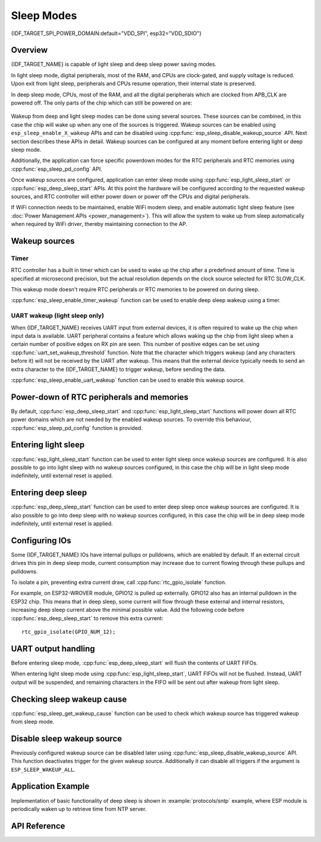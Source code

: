 Sleep Modes
===========

{IDF_TARGET_SPI_POWER_DOMAIN:default="VDD_SPI", esp32="VDD_SDIO"}

Overview
--------

{IDF_TARGET_NAME} is capable of light sleep and deep sleep power saving modes.

In light sleep mode, digital peripherals, most of the RAM, and CPUs are clock-gated, and supply voltage is reduced. Upon exit from light sleep, peripherals and CPUs resume operation, their internal state is preserved.

In deep sleep mode, CPUs, most of the RAM, and all the digital peripherals which are clocked from APB_CLK are powered off. The only parts of the chip which can still be powered on are:

    .. list::

        - RTC controller
        - RTC peripherals
        :SOC_ULP_SUPPORTED: - ULP coprocessor
        - RTC fast memory
        :SOC_RTC_SLOW_MEM_SUPPORTED: - RTC slow memory

Wakeup from deep and light sleep modes can be done using several sources. These sources can be combined, in this case the chip will wake up when any one of the sources is triggered. Wakeup sources can be enabled using ``esp_sleep_enable_X_wakeup`` APIs and can be disabled using :cpp:func:`esp_sleep_disable_wakeup_source` API. Next section describes these APIs in detail. Wakeup sources can be configured at any moment before entering light or deep sleep mode.

Additionally, the application can force specific powerdown modes for the RTC peripherals and RTC memories using :cpp:func:`esp_sleep_pd_config` API.

Once wakeup sources are configured, application can enter sleep mode using :cpp:func:`esp_light_sleep_start` or :cpp:func:`esp_deep_sleep_start` APIs. At this point the hardware will be configured according to the requested wakeup sources, and RTC controller will either power down or power off the CPUs and digital peripherals.

.. only:: SOC_BT_SUPPORTED

    WiFi/BT and sleep modes
    -----------------------

    In deep sleep and light sleep modes, wireless peripherals are powered down. Before entering light sleep modes, applications must disable WiFi and BT using appropriate calls (:cpp:func:`esp_bluedroid_disable`, :cpp:func:`esp_bt_controller_disable`, :cpp:func:`esp_wifi_stop`). WiFi and BT connections will not be maintained in deep sleep or light sleep, even if these functions are not called.

.. only:: not SOC_BT_SUPPORTED

    WiFi and sleep modes
    --------------------

    In deep sleep and light sleep modes, wireless peripherals are powered down. Before entering deep sleep or light sleep modes, applications must disable WiFi using appropriate calls (:cpp:func:`esp_wifi_stop`). WiFi connection will not be maintained in deep sleep or light sleep, even if these functions are not called.

If WiFi connection needs to be maintained, enable WiFi modem sleep, and enable automatic light sleep feature (see :doc:`Power Management APIs <power_management>`). This will allow the system to wake up from sleep automatically when required by WiFi driver, thereby maintaining connection to the AP.

Wakeup sources
--------------

Timer
^^^^^

RTC controller has a built in timer which can be used to wake up the chip after a predefined amount of time. Time is specified at microsecond precision, but the actual resolution depends on the clock source selected for RTC SLOW_CLK.

.. only:: SOC_ULP_SUPPORTED

    For details on RTC clock options, see *{IDF_TARGET_NAME} Technical Reference Manual* > *ULP Coprocessor* [`PDF <{IDF_TARGET_TRM_EN_URL}#ulp>`__].

This wakeup mode doesn't require RTC peripherals or RTC memories to be powered on during sleep.

:cpp:func:`esp_sleep_enable_timer_wakeup` function can be used to enable deep sleep wakeup using a timer.

.. only:: SOC_TOUCH_PAD_WAKE_SUPPORTED

    Touch pad
    ^^^^^^^^^

    RTC IO module contains logic to trigger wakeup when a touch sensor interrupt occurs. You need to configure the touch pad interrupt before the chip starts deep sleep.

    .. only:: esp32

        Revisions 0 and 1 of the ESP32 only support this wakeup mode when RTC peripherals are not forced to be powered on (i.e. ESP_PD_DOMAIN_RTC_PERIPH should be set to ESP_PD_OPTION_AUTO).

    :cpp:func:`esp_sleep_enable_touchpad_wakeup` function can be used to enable this wakeup source.

.. only:: SOC_PM_SUPPORT_EXT_WAKEUP

    External wakeup (ext0)
    ^^^^^^^^^^^^^^^^^^^^^^

    RTC IO module contains logic to trigger wakeup when one of RTC GPIOs is set to a predefined logic level. RTC IO is part of RTC peripherals power domain, so RTC peripherals will be kept powered on during deep sleep if this wakeup source is requested.

    Because RTC IO module is enabled in this mode, internal pullup or pulldown resistors can also be used. They need to be configured by the application using :cpp:func:`rtc_gpio_pullup_en` and :cpp:func:`rtc_gpio_pulldown_en` functions, before calling :cpp:func:`esp_sleep_start`.

    .. only:: esp32

        In revisions 0 and 1 of the ESP32, this wakeup source is incompatible with ULP and touch wakeup sources.

    :cpp:func:`esp_sleep_enable_ext0_wakeup` function can be used to enable this wakeup source.

    .. warning:: After wake up from sleep, IO pad used for wakeup will be configured as RTC IO. Before using this pad as digital GPIO, reconfigure it using ``rtc_gpio_deinit(gpio_num)`` function.

    External wakeup (ext1)
    ^^^^^^^^^^^^^^^^^^^^^^

    RTC controller contains logic to trigger wakeup using multiple RTC GPIOs. One of the two logic functions can be used to trigger wakeup:

        - wake up if any of the selected pins is high (``ESP_EXT1_WAKEUP_ANY_HIGH``)
        - wake up if all the selected pins are low (``ESP_EXT1_WAKEUP_ALL_LOW``)

    This wakeup source is implemented by the RTC controller. As such, RTC peripherals and RTC memories can be powered down in this mode. However, if RTC peripherals are powered down, internal pullup and pulldown resistors will be disabled. To use internal pullup or pulldown resistors, request RTC peripherals power domain to be kept on during sleep, and configure pullup/pulldown resistors using ``rtc_gpio_`` functions, before entering sleep::

        esp_sleep_pd_config(ESP_PD_DOMAIN_RTC_PERIPH, ESP_PD_OPTION_ON);
        gpio_pullup_dis(gpio_num);
        gpio_pulldown_en(gpio_num);

    .. warning:: After wake up from sleep, IO pad(s) used for wakeup will be configured as RTC IO. Before using these pads as digital GPIOs, reconfigure them using ``rtc_gpio_deinit(gpio_num)`` function.

    :cpp:func:`esp_sleep_enable_ext1_wakeup` function can be used to enable this wakeup source.

.. only:: SOC_ULP_SUPPORTED

    ULP coprocessor wakeup
    ^^^^^^^^^^^^^^^^^^^^^^

    ULP coprocessor can run while the chip is in sleep mode, and may be used to poll sensors, monitor ADC or touch sensor values, and wake up the chip when a specific event is detected. ULP coprocessor is part of RTC peripherals power domain, and it runs the program stored in RTC slow memory. RTC slow memory will be powered on during sleep if this wakeup mode is requested. RTC peripherals will be automatically powered on before ULP coprocessor starts running the program; once the program stops running, RTC peripherals are automatically powered down again.

    .. only:: esp32

        Revisions 0 and 1 of the ESP32 only support this wakeup mode when RTC peripherals are not forced to be powered on (i.e. ESP_PD_DOMAIN_RTC_PERIPH should be set to ESP_PD_OPTION_AUTO).

    :cpp:func:`esp_sleep_enable_ulp_wakeup` function can be used to enable this wakeup source.

.. only:: SOC_RTCIO_WAKE_SUPPORTED

    GPIO wakeup (light sleep only)
    ^^^^^^^^^^^^^^^^^^^^^^^^^^^^^^

    .. only:: SOC_PM_SUPPORT_EXT_WAKEUP

        In addition to EXT0 and EXT1 wakeup sources described above, one more method of wakeup from external inputs is available in light sleep mode. With this wakeup source, each pin can be individually configured to trigger wakeup on high or low level using :cpp:func:`gpio_wakeup_enable` function. Unlike EXT0 and EXT1 wakeup sources, which can only be used with RTC IOs, this wakeup source can be used with any IO (RTC or digital).

    .. only:: not SOC_PM_SUPPORT_EXT_WAKEUP

        One more method of wakeup from external inputs is available in light sleep mode. With this wakeup source, each pin can be individually configured to trigger wakeup on high or low level using :cpp:func:`gpio_wakeup_enable` function. This wakeup source can be used with any IO (RTC or digital).

    :cpp:func:`esp_sleep_enable_gpio_wakeup` function can be used to enable this wakeup source.

    .. warning::
        Before entering light sleep mode, check if any GPIO pin to be driven is part of the {IDF_TARGET_SPI_POWER_DOMAIN} power domain. If so, this power domain must be configured to remain ON during sleep.
        
        For example, on ESP32-WROOM-32 board, GPIO16 and GPIO17 are linked to {IDF_TARGET_SPI_POWER_DOMAIN} power domain. If they are configured to remain high during
        light sleep, the power domain should be configured to remain powered ON. This can be done with :cpp:func:`esp_sleep_pd_config()`::

            esp_sleep_pd_config(ESP_PD_DOMAIN_VDDSDIO, ESP_PD_OPTION_ON);


UART wakeup (light sleep only)
^^^^^^^^^^^^^^^^^^^^^^^^^^^^^^

When {IDF_TARGET_NAME} receives UART input from external devices, it is often required to wake up the chip when input data is available. UART peripheral contains a feature which allows waking up the chip from light sleep when a certain number of positive edges on RX pin are seen. This number of positive edges can be set using :cpp:func:`uart_set_wakeup_threshold` function. Note that the character which triggers wakeup (and any characters before it) will not be received by the UART after wakeup. This means that the external device typically needs to send an extra character to the {IDF_TARGET_NAME} to trigger wakeup, before sending the data.

:cpp:func:`esp_sleep_enable_uart_wakeup` function can be used to enable this wakeup source.


Power-down of RTC peripherals and memories
------------------------------------------

By default, :cpp:func:`esp_deep_sleep_start` and :cpp:func:`esp_light_sleep_start` functions will power down all RTC power domains which are not needed by the enabled wakeup sources. To override this behaviour, :cpp:func:`esp_sleep_pd_config` function is provided.

.. only:: esp32

    Note: in revision 0 of the ESP32, RTC fast memory will always be kept enabled in deep sleep, so that the deep sleep stub can run after reset. This can be overridden, if the application doesn't need clean reset behaviour after deep sleep.

.. only:: SOC_RTC_SLOW_MEM_SUPPORTED

    If some variables in the program are placed into RTC slow memory (for example, using ``RTC_DATA_ATTR`` attribute), RTC slow memory will be kept powered on by default. This can be overridden using :cpp:func:`esp_sleep_pd_config` function, if desired.

.. only:: not SOC_RTC_SLOW_MEM_SUPPORTED

    In {IDF_TARGET_NAME} there is only RTC fast memory, so if some variables in the program are marked by ``RTC_DATA_ATTR``, ``RTC_SLOW_ATTR`` or ``RTC_FAST_ATTR`` attributes, all of them go to RTC fast memory. It will be kept powered on by default. This can be overridden using :cpp:func:`esp_sleep_pd_config` function, if desired.

Entering light sleep
--------------------

:cpp:func:`esp_light_sleep_start` function can be used to enter light sleep once wakeup sources are configured. It is also possible to go into light sleep with no wakeup sources configured, in this case the chip will be in light sleep mode indefinitely, until external reset is applied.

Entering deep sleep
-------------------

:cpp:func:`esp_deep_sleep_start` function can be used to enter deep sleep once wakeup sources are configured. It is also possible to go into deep sleep with no wakeup sources configured, in this case the chip will be in deep sleep mode indefinitely, until external reset is applied.

Configuring IOs
---------------

Some {IDF_TARGET_NAME} IOs have internal pullups or pulldowns, which are enabled by default. If an external circuit drives this pin in deep sleep mode, current consumption may increase due to current flowing through these pullups and pulldowns.

To isolate a pin, preventing extra current draw, call :cpp:func:`rtc_gpio_isolate` function.

For example, on ESP32-WROVER module, GPIO12 is pulled up externally. GPIO12 also has an internal pulldown in the ESP32 chip. This means that in deep sleep, some current will flow through these external and internal resistors, increasing deep sleep current above the minimal possible value.
Add the following code before :cpp:func:`esp_deep_sleep_start` to remove this extra current::

	rtc_gpio_isolate(GPIO_NUM_12);


UART output handling
--------------------

Before entering sleep mode, :cpp:func:`esp_deep_sleep_start` will flush the contents of UART FIFOs.

When entering light sleep mode using :cpp:func:`esp_light_sleep_start`, UART FIFOs will not be flushed. Instead, UART output will be suspended, and remaining characters in the FIFO will be sent out after wakeup from light sleep.

Checking sleep wakeup cause
---------------------------

:cpp:func:`esp_sleep_get_wakeup_cause` function can be used to check which wakeup source has triggered wakeup from sleep mode.

.. only:: SOC_TOUCH_SENSOR_NUM

    For touch pad, it is possible to identify touch pad which has caused wakeup using :cpp:func:`esp_sleep_get_touchpad_wakeup_status` functions.

.. only:: SOC_PM_SUPPORT_EXT_WAKEUP

    For ext1 wakeup sources, it is possible to identify pin which has caused wakeup using :cpp:func:`esp_sleep_get_ext1_wakeup_status` functions.


Disable sleep wakeup source
---------------------------

Previously configured wakeup source can be disabled later using :cpp:func:`esp_sleep_disable_wakeup_source` API. This function deactivates trigger for the given wakeup source. Additionally it can disable all triggers if the argument is ``ESP_SLEEP_WAKEUP_ALL``.

Application Example
-------------------

Implementation of basic functionality of deep sleep is shown in :example:`protocols/sntp` example, where ESP module is periodically waken up to retrieve time from NTP server.


.. only:: SOC_ULP_SUPPORTED

    More extensive example in :example:`system/deep_sleep` illustrates usage of various deep sleep wakeup triggers and ULP coprocessor programming.

.. only:: esp32c3

    An example in :example:`system/deep_sleep` illustrates usage of deep sleep wakeup triggered by timer.

API Reference
-------------

.. include-build-file:: inc/esp_sleep.inc


